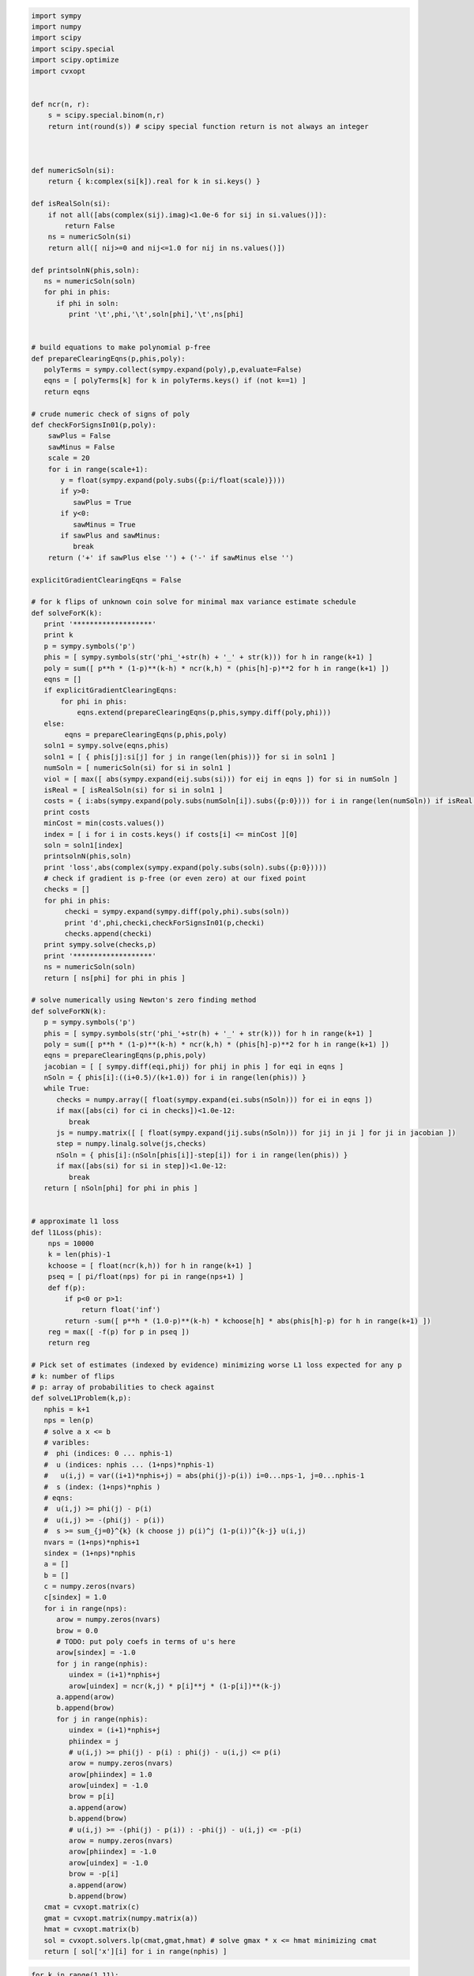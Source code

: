 
.. code:: python

    import sympy
    import numpy
    import scipy
    import scipy.special
    import scipy.optimize
    import cvxopt
    
    
    def ncr(n, r):
        s = scipy.special.binom(n,r)
        return int(round(s)) # scipy special function return is not always an integer
    
    
    
    def numericSoln(si):
        return { k:complex(si[k]).real for k in si.keys() }
    
    def isRealSoln(si):
        if not all([abs(complex(sij).imag)<1.0e-6 for sij in si.values()]):
            return False
        ns = numericSoln(si)
        return all([ nij>=0 and nij<=1.0 for nij in ns.values()])
    
    def printsolnN(phis,soln):
       ns = numericSoln(soln)
       for phi in phis:
          if phi in soln:
             print '\t',phi,'\t',soln[phi],'\t',ns[phi]
    
    
    # build equations to make polynomial p-free
    def prepareClearingEqns(p,phis,poly):
       polyTerms = sympy.collect(sympy.expand(poly),p,evaluate=False)
       eqns = [ polyTerms[k] for k in polyTerms.keys() if (not k==1) ]
       return eqns
    
    # crude numeric check of signs of poly
    def checkForSignsIn01(p,poly):
        sawPlus = False
        sawMinus = False
        scale = 20
        for i in range(scale+1):
           y = float(sympy.expand(poly.subs({p:i/float(scale)})))
           if y>0:
              sawPlus = True
           if y<0:
              sawMinus = True
           if sawPlus and sawMinus:
              break
        return ('+' if sawPlus else '') + ('-' if sawMinus else '')
    
    explicitGradientClearingEqns = False
    
    # for k flips of unknown coin solve for minimal max variance estimate schedule
    def solveForK(k):
       print '*******************'
       print k
       p = sympy.symbols('p')
       phis = [ sympy.symbols(str('phi_'+str(h) + '_' + str(k))) for h in range(k+1) ]
       poly = sum([ p**h * (1-p)**(k-h) * ncr(k,h) * (phis[h]-p)**2 for h in range(k+1) ])
       eqns = []
       if explicitGradientClearingEqns:
           for phi in phis:
               eqns.extend(prepareClearingEqns(p,phis,sympy.diff(poly,phi)))
       else:
            eqns = prepareClearingEqns(p,phis,poly)
       soln1 = sympy.solve(eqns,phis)
       soln1 = [ { phis[j]:si[j] for j in range(len(phis))} for si in soln1 ]
       numSoln = [ numericSoln(si) for si in soln1 ]
       viol = [ max([ abs(sympy.expand(eij.subs(si))) for eij in eqns ]) for si in numSoln ]
       isReal = [ isRealSoln(si) for si in soln1 ]
       costs = { i:abs(sympy.expand(poly.subs(numSoln[i]).subs({p:0}))) for i in range(len(numSoln)) if isReal[i] and viol[i]<1.0e-8 }
       print costs
       minCost = min(costs.values())
       index = [ i for i in costs.keys() if costs[i] <= minCost ][0]
       soln = soln1[index]
       printsolnN(phis,soln)
       print 'loss',abs(complex(sympy.expand(poly.subs(soln).subs({p:0}))))
       # check if gradient is p-free (or even zero) at our fixed point
       checks = []
       for phi in phis:
            checki = sympy.expand(sympy.diff(poly,phi).subs(soln))
            print 'd',phi,checki,checkForSignsIn01(p,checki)
            checks.append(checki)
       print sympy.solve(checks,p)
       print '*******************'
       ns = numericSoln(soln)
       return [ ns[phi] for phi in phis ]
    
    # solve numerically using Newton's zero finding method
    def solveForKN(k):
       p = sympy.symbols('p')
       phis = [ sympy.symbols(str('phi_'+str(h) + '_' + str(k))) for h in range(k+1) ]
       poly = sum([ p**h * (1-p)**(k-h) * ncr(k,h) * (phis[h]-p)**2 for h in range(k+1) ])
       eqns = prepareClearingEqns(p,phis,poly)
       jacobian = [ [ sympy.diff(eqi,phij) for phij in phis ] for eqi in eqns ]
       nSoln = { phis[i]:((i+0.5)/(k+1.0)) for i in range(len(phis)) }
       while True:
          checks = numpy.array([ float(sympy.expand(ei.subs(nSoln))) for ei in eqns ])
          if max([abs(ci) for ci in checks])<1.0e-12:
             break
          js = numpy.matrix([ [ float(sympy.expand(jij.subs(nSoln))) for jij in ji ] for ji in jacobian ])
          step = numpy.linalg.solve(js,checks)
          nSoln = { phis[i]:(nSoln[phis[i]]-step[i]) for i in range(len(phis)) }
          if max([abs(si) for si in step])<1.0e-12:
             break
       return [ nSoln[phi] for phi in phis ]
    
    
    # approximate l1 loss
    def l1Loss(phis):
        nps = 10000
        k = len(phis)-1
        kchoose = [ float(ncr(k,h)) for h in range(k+1) ]
        pseq = [ pi/float(nps) for pi in range(nps+1) ]
        def f(p):
            if p<0 or p>1:
                return float('inf')
            return -sum([ p**h * (1.0-p)**(k-h) * kchoose[h] * abs(phis[h]-p) for h in range(k+1) ])
        reg = max([ -f(p) for p in pseq ])
        return reg
    
    # Pick set of estimates (indexed by evidence) minimizing worse L1 loss expected for any p
    # k: number of flips
    # p: array of probabilities to check against
    def solveL1Problem(k,p):
       nphis = k+1
       nps = len(p)
       # solve a x <= b 
       # varibles: 
       #  phi (indices: 0 ... nphis-1)
       #  u (indices: nphis ... (1+nps)*nphis-1) 
       #   u(i,j) = var((i+1)*nphis+j) = abs(phi(j)-p(i)) i=0...nps-1, j=0...nphis-1
       #  s (index: (1+nps)*nphis )
       # eqns: 
       #  u(i,j) >= phi(j) - p(i)
       #  u(i,j) >= -(phi(j) - p(i))
       #  s >= sum_{j=0}^{k} (k choose j) p(i)^j (1-p(i))^{k-j} u(i,j)
       nvars = (1+nps)*nphis+1
       sindex = (1+nps)*nphis
       a = []
       b = []
       c = numpy.zeros(nvars)
       c[sindex] = 1.0
       for i in range(nps):
          arow = numpy.zeros(nvars)
          brow = 0.0
          # TODO: put poly coefs in terms of u's here
          arow[sindex] = -1.0
          for j in range(nphis):
             uindex = (i+1)*nphis+j
             arow[uindex] = ncr(k,j) * p[i]**j * (1-p[i])**(k-j)
          a.append(arow)
          b.append(brow)
          for j in range(nphis):
             uindex = (i+1)*nphis+j
             phiindex = j
             # u(i,j) >= phi(j) - p(i) : phi(j) - u(i,j) <= p(i)
             arow = numpy.zeros(nvars)
             arow[phiindex] = 1.0
             arow[uindex] = -1.0 
             brow = p[i]
             a.append(arow)
             b.append(brow)
             # u(i,j) >= -(phi(j) - p(i)) : -phi(j) - u(i,j) <= -p(i)
             arow = numpy.zeros(nvars)
             arow[phiindex] = -1.0
             arow[uindex] = -1.0 
             brow = -p[i]
             a.append(arow)
             b.append(brow)
       cmat = cvxopt.matrix(c)
       gmat = cvxopt.matrix(numpy.matrix(a))
       hmat = cvxopt.matrix(b)
       sol = cvxopt.solvers.lp(cmat,gmat,hmat) # solve gmax * x <= hmat minimizing cmat
       return [ sol['x'][i] for i in range(nphis) ]
.. code:: python

    for k in range(1,11):
        print
        print 'l1 solution to dice game for k-rolls:',k
        print solveL1Problem(k,(1/6.0,2/6.0,3/6.0,4/6.0,5/6.0))
        print

.. parsed-literal::

    
    l1 solution to dice game for k-rolls: 1
         pcost       dcost       gap    pres   dres   k/t
     0:  0.0000e+00 -0.0000e+00  3e+00  3e+00  4e-17  1e+00
     1:  6.8365e-02  5.5415e-02  4e-01  4e-01  2e-16  1e-01
     2:  1.7186e-01  1.6067e-01  1e-01  9e-02  4e-16  2e-02
     3:  1.8929e-01  1.8708e-01  2e-02  2e-02  7e-16  4e-03
     4:  1.9966e-01  1.9935e-01  1e-03  1e-03  1e-15  1e-04
     5:  2.0000e-01  1.9999e-01  1e-05  1e-05  4e-16  1e-06
     6:  2.0000e-01  2.0000e-01  1e-07  1e-07  3e-16  1e-08
     7:  2.0000e-01  2.0000e-01  1e-09  1e-09  3e-16  1e-10
    Optimal solution found.
    [0.30000000025554363, 0.6999999997444564]
    
    
    l1 solution to dice game for k-rolls: 2
         pcost       dcost       gap    pres   dres   k/t
     0:  0.0000e+00 -6.9389e-18  3e+00  3e+00  6e-17  1e+00
     1:  6.5039e-02  4.6507e-02  3e-01  3e-01  5e-17  1e-01
     2:  1.4330e-01  1.3491e-01  8e-02  7e-02  4e-16  2e-02
     3:  1.5546e-01  1.5396e-01  1e-02  1e-02  4e-16  2e-03
     4:  1.6152e-01  1.6147e-01  3e-04  3e-04  2e-15  4e-05
     5:  1.6162e-01  1.6161e-01  3e-06  3e-06  2e-16  4e-07
     6:  1.6162e-01  1.6162e-01  3e-08  3e-08  3e-16  4e-09
    Optimal solution found.
    [0.24242424302874574, 0.5000000000000002, 0.7575757569712546]
    
    
    l1 solution to dice game for k-rolls: 3
         pcost       dcost       gap    pres   dres   k/t
     0:  0.0000e+00 -0.0000e+00  3e+00  3e+00  2e-16  1e+00
     1:  6.2325e-02  3.9812e-02  3e-01  3e-01  2e-16  1e-01
     2:  1.3201e-01  1.2463e-01  5e-02  4e-02  5e-16  1e-02
     3:  1.4100e-01  1.3969e-01  9e-03  7e-03  2e-16  1e-03
     4:  1.4247e-01  1.4244e-01  2e-04  2e-04  1e-16  4e-05
     5:  1.4250e-01  1.4250e-01  2e-06  2e-06  3e-16  4e-07
     6:  1.4250e-01  1.4250e-01  2e-08  2e-08  5e-16  4e-09
    Optimal solution found.
    [0.21326372456875112, 0.4055813337386642, 0.5944186662613361, 0.7867362754312492]
    
    
    l1 solution to dice game for k-rolls: 4
         pcost       dcost       gap    pres   dres   k/t
     0:  0.0000e+00  6.9389e-18  3e+00  3e+00  2e-16  1e+00
     1:  6.0667e-02  3.5061e-02  3e-01  3e-01  4e-16  8e-02
     2:  1.1455e-01  1.0648e-01  6e-02  5e-02  2e-16  1e-02
     3:  1.1779e-01  1.1671e-01  8e-03  7e-03  1e-16  2e-03
     4:  1.1980e-01  1.1939e-01  3e-03  2e-03  9e-16  5e-04
     5:  1.2018e-01  1.2015e-01  1e-04  1e-04  2e-16  2e-05
     6:  1.2020e-01  1.2020e-01  1e-06  1e-06  3e-16  2e-07
     7:  1.2020e-01  1.2020e-01  1e-08  1e-08  3e-16  2e-09
    Optimal solution found.
    [0.18090056258036644, 0.3393724694222323, 0.5000000000000001, 0.6606275305777679, 0.8190994374196339]
    
    
    l1 solution to dice game for k-rolls: 5
         pcost       dcost       gap    pres   dres   k/t
     0:  0.0000e+00 -0.0000e+00  3e+00  3e+00  5e-17  1e+00
     1:  5.9402e-02  3.1387e-02  3e-01  2e-01  4e-17  7e-02
     2:  1.1087e-01  1.0344e-01  5e-02  4e-02  4e-16  9e-03
     3:  1.1615e-01  1.1552e-01  4e-03  3e-03  2e-16  7e-04
     4:  1.1723e-01  1.1721e-01  1e-04  1e-04  3e-16  2e-05
     5:  1.1726e-01  1.1726e-01  1e-06  1e-06  2e-16  2e-07
     6:  1.1726e-01  1.1726e-01  1e-08  1e-08  2e-16  2e-09
    Optimal solution found.
    [0.16666666791208357, 0.313638256874728, 0.4388931407533864, 0.5611068592466135, 0.686361743125272, 0.8333333320879165]
    
    
    l1 solution to dice game for k-rolls: 6
         pcost       dcost       gap    pres   dres   k/t
     0:  0.0000e+00 -0.0000e+00  3e+00  2e+00  6e-17  1e+00
     1:  5.7623e-02  2.8077e-02  3e-01  2e-01  3e-16  6e-02
     2:  1.0540e-01  9.8070e-02  4e-02  3e-02  2e-16  6e-03
     3:  1.0957e-01  1.0823e-01  7e-03  5e-03  5e-16  8e-04
     4:  1.0981e-01  1.0974e-01  3e-04  3e-04  8e-16  4e-05
     5:  1.0984e-01  1.0984e-01  2e-05  1e-05  1e-15  2e-06
     6:  1.0984e-01  1.0984e-01  2e-07  1e-07  9e-16  2e-08
     7:  1.0984e-01  1.0984e-01  2e-09  1e-09  3e-16  2e-10
    Optimal solution found.
    [0.16666666730865295, 0.2810765242229833, 0.3754580498073887, 0.5000000000000001, 0.6245419501926115, 0.7189234757770169, 0.8333333326913474]
    
    
    l1 solution to dice game for k-rolls: 7
         pcost       dcost       gap    pres   dres   k/t
     0:  0.0000e+00  1.0408e-17  3e+00  2e+00  2e-16  1e+00
     1:  5.6143e-02  2.5408e-02  3e-01  2e-01  2e-16  6e-02
     2:  9.7364e-02  8.8361e-02  6e-02  4e-02  3e-16  9e-03
     3:  1.0179e-01  1.0027e-01  9e-03  7e-03  1e-16  1e-03
     4:  1.0258e-01  1.0246e-01  7e-04  5e-04  4e-16  9e-05
     5:  1.0263e-01  1.0262e-01  2e-05  2e-05  3e-16  3e-06
     6:  1.0263e-01  1.0263e-01  9e-07  7e-07  4e-16  1e-07
     7:  1.0263e-01  1.0263e-01  9e-09  7e-09  4e-16  1e-09
    Optimal solution found.
    [0.16666667287996165, 0.25129079795016174, 0.3333333333253158, 0.4715996013407066, 0.5284003986592933, 0.6666666666746843, 0.7487092020498383, 0.8333333271200385]
    
    
    l1 solution to dice game for k-rolls: 8
         pcost       dcost       gap    pres   dres   k/t
     0:  0.0000e+00  1.0408e-17  3e+00  2e+00  5e-17  1e+00
     1:  5.5087e-02  2.3295e-02  3e-01  2e-01  2e-16  5e-02
     2:  9.1334e-02  8.1445e-02  6e-02  5e-02  3e-16  1e-02
     3:  9.5502e-02  9.3153e-02  1e-02  1e-02  2e-16  2e-03
     4:  9.7543e-02  9.7053e-02  3e-03  2e-03  2e-16  4e-04
     5:  9.7710e-02  9.7684e-02  1e-04  1e-04  4e-16  2e-05
     6:  9.7726e-02  9.7725e-02  6e-06  5e-06  2e-16  8e-07
     7:  9.7727e-02  9.7727e-02  3e-07  2e-07  3e-16  4e-08
     8:  9.7727e-02  9.7727e-02  3e-09  2e-09  2e-16  4e-10
    Optimal solution found.
    [0.16666666883414594, 0.21679824970018224, 0.33333333372250007, 0.40636702014862486, 0.5000000000000002, 0.5936329798513754, 0.6666666662775, 0.7832017502998184, 0.8333333311658545]
    
    
    l1 solution to dice game for k-rolls: 9
         pcost       dcost       gap    pres   dres   k/t
     0:  0.0000e+00 -1.1102e-16  1e+02  2e+00  1e+01  1e+00
     1:  9.7659e-01  8.9137e-01  8e+00  2e-01  1e+00  6e-03
     2:  2.6575e-01  2.5759e-01  5e-01  3e-02  2e-01  4e-03
     3:  1.1844e-01  1.1687e-01  1e-01  6e-03  3e-02  8e-04
     4:  9.2710e-02  9.2481e-02  1e-02  8e-04  5e-03  1e-04
     5:  9.0232e-02  9.0176e-02  3e-03  2e-04  1e-03  2e-05
     6:  8.9177e-02  8.9175e-02  9e-05  7e-06  4e-05  6e-07
     7:  8.9138e-02  8.9138e-02  2e-06  1e-07  7e-07  6e-09
     8:  8.9137e-02  8.9137e-02  2e-08  2e-09  1e-08  7e-11
    Optimal solution found.
    [0.16666666901939056, 0.17839485069204533, 0.3333333327163271, 0.3381984815899825, 0.49999999929048483, 0.5000000007095147, 0.6618015184100171, 0.6666666672836725, 0.8216051493079544, 0.8333333309806091]
    
    
    l1 solution to dice game for k-rolls: 10
         pcost       dcost       gap    pres   dres   k/t
     0:  0.0000e+00  4.4409e-16  2e+02  2e+00  2e+01  1e+00
     1:  1.0170e+00  9.2831e-01  9e+00  2e-01  1e+00  6e-03
     2:  2.8916e-01  2.7987e-01  7e-01  3e-02  2e-01  4e-03
     3:  1.2382e-01  1.2178e-01  1e-01  8e-03  5e-02  1e-03
     4:  9.4357e-02  9.3999e-02  2e-02  1e-03  8e-03  1e-04
     5:  8.8715e-02  8.8680e-02  2e-03  1e-04  7e-04  1e-05
     6:  8.8019e-02  8.8018e-02  4e-05  3e-06  2e-05  1e-07
     7:  8.7998e-02  8.7998e-02  7e-07  5e-08  3e-07  1e-09
     8:  8.7998e-02  8.7998e-02  9e-09  7e-10  4e-09  1e-11
    Optimal solution found.
    [0.1666666665277379, 0.1666666670780608, 0.31137820730300036, 0.33333333320176733, 0.43857086996118483, 0.49999999999999994, 0.5614291300388151, 0.6666666667982325, 0.6886217926969995, 0.833333332921939, 0.833333333472262]
    


.. code:: python

    for k in range(1,11):
        print
        print 'l1 solution to coingame (all-heads, fair, or all-tails):',k
        print solveL1Problem(k,(0.0,0.5,1.0))
        print

.. parsed-literal::

    
    l1 solution to coingame (all-heads, fair, or all-tails): 1
         pcost       dcost       gap    pres   dres   k/t
     0:  0.0000e+00 -0.0000e+00  3e+01  3e+00  5e+00  1e+00
     1:  4.4292e-01  5.0663e-01  1e+00  3e-01  5e-01  2e-01
     2:  2.5159e-01  2.6515e-01  1e-01  4e-02  8e-02  3e-02
     3:  2.5057e-01  2.5091e-01  5e-03  1e-03  3e-03  9e-04
     4:  2.5001e-01  2.5001e-01  5e-05  1e-05  3e-05  9e-06
     5:  2.5000e-01  2.5000e-01  5e-07  1e-07  3e-07  9e-08
     6:  2.5000e-01  2.5000e-01  5e-09  1e-09  3e-09  9e-10
    Optimal solution found.
    [0.24999999945491402, 0.7500000005450859]
    
    
    l1 solution to coingame (all-heads, fair, or all-tails): 2
         pcost       dcost       gap    pres   dres   k/t
     0:  0.0000e+00 -0.0000e+00  3e+01  3e+00  6e+00  1e+00
     1:  5.7937e-01  5.9272e-01  2e+00  3e-01  6e-01  1e-01
     2:  1.9340e-01  2.0044e-01  2e-01  4e-02  1e-01  2e-02
     3:  1.7398e-01  1.7470e-01  3e-02  5e-03  1e-02  3e-03
     4:  1.6674e-01  1.6675e-01  3e-04  6e-05  1e-04  3e-05
     5:  1.6667e-01  1.6667e-01  3e-06  6e-07  1e-06  3e-07
     6:  1.6667e-01  1.6667e-01  3e-08  6e-09  1e-08  3e-09
    Optimal solution found.
    [0.1666666568485795, 0.5000000000000001, 0.8333333431514207]
    
    
    l1 solution to coingame (all-heads, fair, or all-tails): 3
         pcost       dcost       gap    pres   dres   k/t
     0:  0.0000e+00 -0.0000e+00  4e+01  2e+00  7e+00  1e+00
     1:  6.9212e-01  6.7282e-01  2e+00  2e-01  7e-01  8e-02
     2:  1.4369e-01  1.4612e-01  3e-01  4e-02  1e-01  2e-02
     3:  1.1047e-01  1.1083e-01  4e-02  6e-03  2e-02  3e-03
     4:  1.0027e-01  1.0026e-01  1e-03  2e-04  6e-04  8e-05
     5:  1.0000e-01  1.0000e-01  1e-05  2e-06  6e-06  8e-07
     6:  1.0000e-01  1.0000e-01  1e-07  2e-08  6e-08  8e-09
     7:  1.0000e-01  1.0000e-01  1e-09  2e-10  6e-10  8e-11
    Optimal solution found.
    [0.09999999969515637, 0.5000000000000001, 0.5000000000000001, 0.9000000003048437]
    
    
    l1 solution to coingame (all-heads, fair, or all-tails): 4
         pcost       dcost       gap    pres   dres   k/t
     0:  0.0000e+00  2.2204e-16  5e+01  2e+00  8e+00  1e+00
     1:  7.8738e-01  7.4663e-01  3e+00  2e-01  7e-01  5e-02
     2:  1.0863e-01  1.0847e-01  3e-01  3e-02  1e-01  1e-02
     3:  6.0959e-02  6.0974e-02  4e-02  5e-03  2e-02  2e-03
     4:  5.8804e-02  5.8760e-02  1e-02  2e-03  5e-03  6e-04
     5:  5.5676e-02  5.5669e-02  5e-04  7e-05  2e-04  2e-05
     6:  5.5557e-02  5.5557e-02  5e-06  7e-07  2e-06  2e-07
     7:  5.5556e-02  5.5556e-02  5e-08  7e-09  2e-08  2e-09
    Optimal solution found.
    [0.05555552934981534, 0.5000000000000001, 0.5000000000000001, 0.5000000000000001, 0.9444444706501847]
    
    
    l1 solution to coingame (all-heads, fair, or all-tails): 5
         pcost       dcost       gap    pres   dres   k/t
     0:  0.0000e+00 -0.0000e+00  6e+01  2e+00  8e+00  1e+00
     1:  8.6923e-01  8.1428e-01  3e+00  2e-01  7e-01  3e-02
     2:  1.0519e-01  1.0243e-01  4e-01  3e-02  1e-01  1e-02
     3:  3.1863e-02  3.1539e-02  3e-02  3e-03  1e-02  1e-03
     4:  3.1822e-02  3.1731e-02  9e-03  1e-03  3e-03  3e-04
     5:  3.0306e-02  3.0213e-02  9e-03  9e-04  3e-03  3e-04
     6:  2.9489e-02  2.9485e-02  3e-04  4e-05  1e-04  1e-05
     7:  2.9413e-02  2.9413e-02  3e-06  4e-07  1e-06  1e-07
     8:  2.9412e-02  2.9412e-02  3e-08  4e-09  1e-08  1e-09
    Optimal solution found.
    [0.02941168066781756, 0.5000000000000001, 0.5000000000000001, 0.5000000000000001, 0.5000000000000001, 0.9705883193321826]
    
    
    l1 solution to coingame (all-heads, fair, or all-tails): 6
         pcost       dcost       gap    pres   dres   k/t
     0:  0.0000e+00 -0.0000e+00  7e+01  2e+00  9e+00  1e+00
     1:  9.4057e-01  8.7618e-01  4e+00  2e-01  8e-01  2e-02
     2:  1.2094e-01  1.1547e-01  5e-01  3e-02  1e-01  9e-03
     3:  1.9424e-02  1.8946e-02  3e-02  3e-03  1e-02  6e-04
     4:  1.5845e-02  1.5810e-02  2e-03  2e-04  9e-04  6e-05
     5:  1.5426e-02  1.5394e-02  2e-03  2e-04  8e-04  5e-05
     6:  1.5174e-02  1.5173e-02  9e-05  8e-06  3e-05  2e-06
     7:  1.5152e-02  1.5152e-02  9e-07  8e-08  3e-07  2e-08
     8:  1.5152e-02  1.5152e-02  9e-09  8e-10  3e-09  2e-10
    Optimal solution found.
    [0.015151464835256744, 0.5000000000000001, 0.5000000000000001, 0.5000000000000001, 0.5000000000000001, 0.5000000000000001, 0.9848485351647435]
    
    
    l1 solution to coingame (all-heads, fair, or all-tails): 7
         pcost       dcost       gap    pres   dres   k/t
     0:  0.0000e+00 -0.0000e+00  8e+01  2e+00  1e+01  1e+00
     1:  1.0034e+00  9.3283e-01  4e+00  2e-01  8e-01  9e-03
     2:  1.3229e-01  1.2523e-01  6e-01  3e-02  1e-01  7e-03
     3:  1.5353e-02  1.4794e-02  3e-02  2e-03  1e-02  5e-04
     4:  7.9555e-03  7.8870e-03  4e-03  3e-04  1e-03  6e-05
     5:  7.8670e-03  7.8565e-03  6e-04  5e-05  2e-04  9e-06
     6:  7.7618e-03  7.7527e-03  6e-04  4e-05  2e-04  9e-06
     7:  7.6978e-03  7.6974e-03  2e-05  2e-06  7e-06  3e-07
     8:  7.6924e-03  7.6924e-03  2e-07  2e-08  7e-08  3e-09
     9:  7.6923e-03  7.6923e-03  2e-09  2e-10  7e-10  3e-11
    Optimal solution found.
    [0.007692283124038655, 0.5000000000000001, 0.5000000000000001, 0.5000000000000001, 0.5000000000000001, 0.5000000000000001, 0.5000000000000001, 0.9923077168759615]
    
    
    l1 solution to coingame (all-heads, fair, or all-tails): 8
         pcost       dcost       gap    pres   dres   k/t
     0:  0.0000e+00 -4.4409e-16  9e+01  2e+00  1e+01  1e+00
     1:  1.0544e+00  9.8014e-01  5e+00  2e-01  8e-01  7e-03
     2:  1.3571e-01  1.2862e-01  6e-01  3e-02  1e-01  7e-03
     3:  1.2724e-02  1.2242e-02  3e-02  2e-03  9e-03  4e-04
     4:  3.9086e-03  3.8698e-03  2e-03  2e-04  7e-04  3e-05
     5:  3.9255e-03  3.9226e-03  2e-04  1e-05  5e-05  2e-06
     6:  3.8932e-03  3.8916e-03  1e-04  8e-06  4e-05  2e-06
     7:  3.8763e-03  3.8763e-03  2e-06  1e-07  5e-07  2e-08
     8:  3.8760e-03  3.8760e-03  2e-08  1e-09  5e-09  2e-10
    Optimal solution found.
    [0.003875857178041267, 0.5000000000000001, 0.5000000000000001, 0.5000000000000001, 0.5000000000000001, 0.5000000000000001, 0.5000000000000001, 0.5000000000000001, 0.996124142821959]
    
    
    l1 solution to coingame (all-heads, fair, or all-tails): 9
         pcost       dcost       gap    pres   dres   k/t
     0:  0.0000e+00 -2.2204e-16  1e+02  2e+00  1e+01  1e+00
     1:  1.0986e+00  1.0222e+00  6e+00  2e-01  9e-01  7e-03
     2:  1.3382e-01  1.2760e-01  6e-01  3e-02  1e-01  6e-03
     3:  1.1618e-02  1.1203e-02  3e-02  2e-03  8e-03  4e-04
     4:  2.1814e-03  2.1515e-03  2e-03  1e-04  5e-04  2e-05
     5:  1.9681e-03  1.9670e-03  7e-05  5e-06  2e-05  9e-07
     6:  1.9585e-03  1.9581e-03  4e-05  2e-06  1e-05  5e-07
     7:  1.9477e-03  1.9476e-03  8e-06  5e-07  2e-06  1e-07
     8:  1.9455e-03  1.9455e-03  9e-08  6e-09  3e-08  1e-09
    Optimal solution found.
    [0.0019448294819158865, 0.5000000000000001, 0.5000000000000001, 0.5000000000000001, 0.5000000000000001, 0.5000000000000001, 0.5000000000000001, 0.5000000000000001, 0.5000000000000001, 0.9980551705180841]
    
    
    l1 solution to coingame (all-heads, fair, or all-tails): 10
         pcost       dcost       gap    pres   dres   k/t
     0:  0.0000e+00  2.2204e-16  1e+02  2e+00  1e+01  1e+00
     1:  1.1391e+00  1.0616e+00  6e+00  2e-01  1e+00  7e-03
     2:  1.5383e-01  1.4699e-01  7e-01  3e-02  1e-01  6e-03
     3:  1.2255e-02  1.1820e-02  3e-02  2e-03  9e-03  3e-04
     4:  1.2858e-03  1.2630e-03  1e-03  8e-05  4e-04  1e-05
     5:  9.8237e-04  9.8097e-04  9e-05  5e-06  3e-05  9e-07
     6:  9.7755e-04  9.7743e-04  8e-06  5e-07  2e-06  8e-08
     7:  9.7572e-04  9.7564e-04  6e-06  4e-07  2e-06  7e-08
     8:  9.7471e-04  9.7471e-04  2e-07  1e-08  5e-08  2e-09
     9:  9.7466e-04  9.7466e-04  2e-09  1e-10  5e-10  2e-11
    Optimal solution found.
    [0.0009745043896464365, 0.5, 0.5, 0.5, 0.5, 0.5, 0.5, 0.5, 0.5, 0.5, 0.9990254956103537]
    


.. code:: python

    k=2
    print 'analytic l2 solution for k=',k
    nSoln = solveForK(k)
    print nSoln
    print 'approximate numeric l1 solution for k=',k
    initialLoss = l1Loss(nSoln)
    print 'initial l1 loss',initialLoss
    nSoln[1] = 0.55
    print nSoln
    adjLoss = l1Loss(nSoln)
    print 'adjusted l1 loss',adjLoss
    print 'difference',initialLoss-adjLoss


.. parsed-literal::

    analytic l2 solution for k= 2
    *******************
    2
    {0: 0.0428932188134525}
    	phi_0_2 	-1/2 + sqrt(2)/2 	0.207106781187
    	phi_1_2 	1/2 	0.5
    	phi_2_2 	-sqrt(2)/2 + 3/2 	0.792893218813
    loss 0.0428932188135
    d phi_0_2 -2*p**3 + sqrt(2)*p**2 + 3*p**2 - 2*sqrt(2)*p - 1 + sqrt(2) +-
    d phi_1_2 4*p**3 - 6*p**2 + 2*p +-
    d phi_2_2 -2*p**3 - sqrt(2)*p**2 + 3*p**2 +-
    []
    *******************
    [0.20710678118654752, 0.5, 0.7928932188134524]
    approximate numeric l1 solution for k= 2
    initial l1 loss 0.207106781187
    [0.20710678118654752, 0.55, 0.7928932188134524]
    adjusted l1 loss 0.207106781187
    difference 0.0


.. code:: python

    for k in range(1,5):
        print
        print 'analytic l2 solution for k=',k
        solveForK(k)
        print 'numeric l2 solution for k=',k
        nSoln = solveForKN(k)
        print nSoln
        print

.. parsed-literal::

    
    analytic l2 solution for k= 1
    *******************
    1
    {0: 0.0625000000000000}
    	phi_0_1 	1/4 	0.25
    	phi_1_1 	3/4 	0.75
    loss 0.0625
    d phi_0_1 2*p**2 - 5*p/2 + 1/2 +-
    d phi_1_1 -2*p**2 + 3*p/2 +-
    []
    *******************
    numeric l2 solution for k= 1
    [0.25, 0.75]
    
    
    analytic l2 solution for k= 2
    *******************
    2
    {0: 0.0428932188134525}
    	phi_0_2 	-1/2 + sqrt(2)/2 	0.207106781187
    	phi_1_2 	1/2 	0.5
    	phi_2_2 	-sqrt(2)/2 + 3/2 	0.792893218813
    loss 0.0428932188135
    d phi_0_2 -2*p**3 + sqrt(2)*p**2 + 3*p**2 - 2*sqrt(2)*p - 1 + sqrt(2) +-
    d phi_1_2 4*p**3 - 6*p**2 + 2*p +-
    d phi_2_2 -2*p**3 - sqrt(2)*p**2 + 3*p**2 +-
    []
    *******************
    numeric l2 solution for k= 2
    [0.20710678118654738, 0.49999999999999983, 0.79289321881345221]
    
    
    analytic l2 solution for k= 3
    *******************
    3
    {2: 0.0334936490538903}
    	phi_0_3 	-1/4 + sqrt(3)/4 	0.183012701892
    	phi_1_3 	sqrt(3)/12 + 1/4 	0.394337567297
    	phi_2_3 	-sqrt(3)/12 + 3/4 	0.605662432703
    	phi_3_3 	-sqrt(3)/4 + 5/4 	0.816987298108
    loss 0.0334936490539
    d phi_0_3 2*p**4 - 11*p**3/2 - sqrt(3)*p**3/2 + 3*sqrt(3)*p**2/2 + 9*p**2/2 - 3*sqrt(3)*p/2 - p/2 - 1/2 + sqrt(3)/2 +-
    d phi_1_3 -6*p**4 + sqrt(3)*p**3/2 + 27*p**3/2 - 9*p**2 - sqrt(3)*p**2 + sqrt(3)*p/2 + 3*p/2 +-
    d phi_2_3 6*p**4 - 21*p**3/2 + sqrt(3)*p**3/2 - sqrt(3)*p**2/2 + 9*p**2/2 +-
    d phi_3_3 -2*p**4 - sqrt(3)*p**3/2 + 5*p**3/2 +-
    []
    *******************
    numeric l2 solution for k= 3
    [0.18301270189221974, 0.39433756729740699, 0.60566243270259423, 0.8169872981077817]
    
    
    analytic l2 solution for k= 4
    *******************
    4
    {3: 0.0277777777777778}
    	phi_0_4 	1/6 	0.166666666667
    	phi_1_4 	1/3 	0.333333333333
    	phi_2_4 	1/2 	0.5
    	phi_3_4 	2/3 	0.666666666667
    	phi_4_4 	5/6 	0.833333333333
    loss 0.0277777777778
    d phi_0_4 -2*p**5 + 25*p**4/3 - 40*p**3/3 + 10*p**2 - 10*p/3 + 1/3 +-
    d phi_1_4 8*p**5 - 80*p**4/3 + 32*p**3 - 16*p**2 + 8*p/3 +-
    d phi_2_4 -12*p**5 + 30*p**4 - 24*p**3 + 6*p**2 +-
    d phi_3_4 8*p**5 - 40*p**4/3 + 16*p**3/3 +-
    d phi_4_4 -2*p**5 + 5*p**4/3 +-
    []
    *******************
    numeric l2 solution for k= 4
    [0.16666666666666657, 0.33333333333333298, 0.49999999999999928, 0.66666666666666574, 0.83333333333333226]
    


.. code:: python

    for k in range(5,11):
        print 'numeric l2 solution for k=',k
        print solveForKN(k)

.. parsed-literal::

    numeric l2 solution for k= 5
    [0.15450849718749732, 0.29270509831249841, 0.43090169943749956, 0.56909830056250077, 0.70729490168750231, 0.84549150281250485]
    numeric l2 solution for k= 6
    [0.14494897427875081, 0.26329931618583163, 0.38164965809291207, 0.49999999999999173, 0.61835034190706983, 0.736700683814145, 0.85505102572121505]
    numeric l2 solution for k= 7
    [0.13714594258870808, 0.24081853042050227, 0.344491118252296, 0.44816370608408912, 0.55183629391588152, 0.65550888174767297, 0.75918146957946298, 0.86285405741124843]
    numeric l2 solution for k= 8
    [0.13060193748186366, 0.22295145311139491, 0.31530096874092589, 0.40765048437045631, 0.49999999999998584, 0.59234951562951332, 0.68469903125903675, 0.77704854688855263, 0.8693980625180614]
    numeric l2 solution for k= 9
    [0.12499999999993124, 0.20833333333325538, 0.29166666666657692, 0.37499999999989464, 0.45833333333320636, 0.54166666666650842, 0.62499999999979383, 0.70833333333304671, 0.79166666666622476, 0.87499999999922329]
    numeric l2 solution for k= 10
    [0.12012653667611538, 0.19610122934092272, 0.27207592200573305, 0.3480506146705476, 0.42402530733536842, 0.50000000000019862, 0.5759746926650432, 0.65194938532990943, 0.72792407799480374, 0.80389877065973081, 0.87987346332470762]

